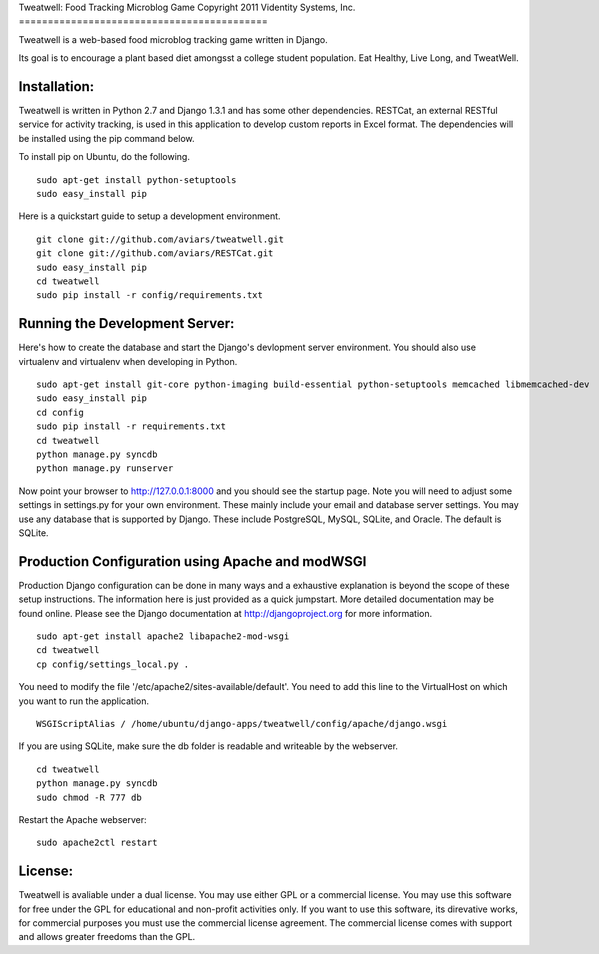Tweatwell: Food Tracking Microblog Game
Copyright 2011 Videntity Systems, Inc.
===========================================

Tweatwell is a web-based food microblog tracking game written in Django.

Its goal is to encourage a plant based diet amongsst a college
student population. Eat Healthy, Live Long, and TweatWell.


Installation:
=============

Tweatwell is written in Python 2.7 and Django 1.3.1 and has some other
dependencies. RESTCat, an external RESTful service for activity tracking, is
used in this application to develop custom reports in Excel format.  The
dependencies will be installed using the pip command below.

To install pip on Ubuntu, do the following.
::
    sudo apt-get install python-setuptools
    sudo easy_install pip




Here is a quickstart guide to setup a development environment. 
::
    git clone git://github.com/aviars/tweatwell.git
    git clone git://github.com/aviars/RESTCat.git
    sudo easy_install pip
    cd tweatwell
    sudo pip install -r config/requirements.txt

Running the Development Server:
===============================

Here's how to create the database and start the Django's devlopment server
environment.  You should also use virtualenv and virtualenv when developing in
Python.
::
    sudo apt-get install git-core python-imaging build-essential python-setuptools memcached libmemcached-dev
    sudo easy_install pip
    cd config
    sudo pip install -r requirements.txt
    cd tweatwell
    python manage.py syncdb
    python manage.py runserver

Now  point your browser to http://127.0.0.1:8000 and you should see the startup
page. Note you will need to adjust some settings in settings.py for your own
environment.  These mainly include your email and database server settings. You
may use any database that is supported by Django.  These include PostgreSQL,
MySQL, SQLite, and Oracle.  The default is SQLite.


Production Configuration using Apache and modWSGI
=================================================
Production Django configuration can be done in many ways and a exhaustive
explanation is beyond the scope of these setup instructions.  The information here
is just provided as a quick jumpstart. More detailed documentation may be found
online. Please see the Django documentation at http://djangoproject.org for more
information.  
::
    sudo apt-get install apache2 libapache2-mod-wsgi
    cd tweatwell
    cp config/settings_local.py .

You need to modify the file '/etc/apache2/sites-available/default'. You need to
add this line to the VirtualHost on which you want to run the application.
::
    WSGIScriptAlias / /home/ubuntu/django-apps/tweatwell/config/apache/django.wsgi

If you are using SQLite, make sure the db folder is readable and writeable by
the webserver.
::
    cd tweatwell
    python manage.py syncdb
    sudo chmod -R 777 db

Restart the Apache webserver:
::
    sudo apache2ctl restart

License:
========
Tweatwell is avaliable under a dual license. You may use either GPL or a
commercial license.  You may use this software for free under the GPL for 
educational and non-profit activities only.  If you want to use this software,
its direvative works, for commercial purposes you must use the commercial
license agreement.  The commercial license comes with support and allows greater
freedoms than the GPL.
